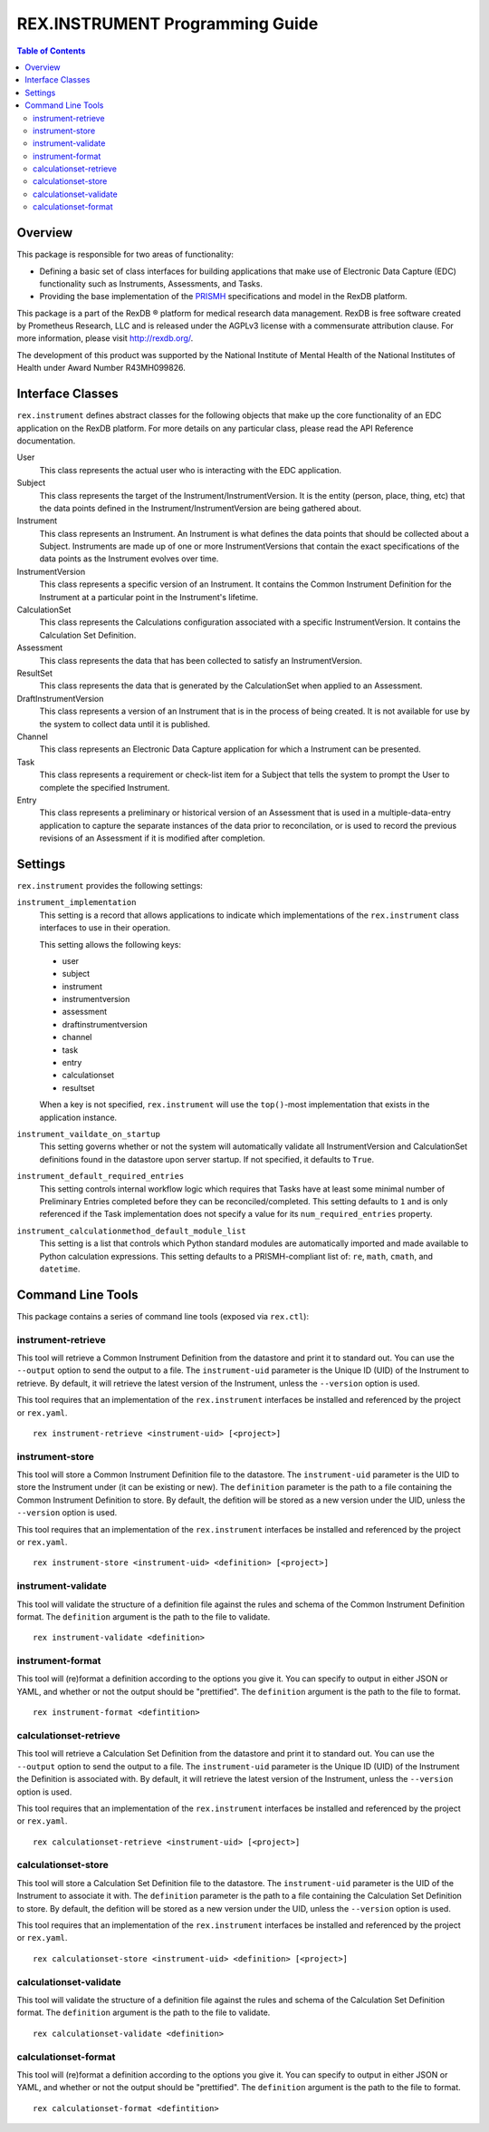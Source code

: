********************************
REX.INSTRUMENT Programming Guide
********************************

.. contents:: Table of Contents


Overview
========

This package is responsible for two areas of functionality:

* Defining a basic set of class interfaces for building applications that
  make use of Electronic Data Capture (EDC) functionality such as Instruments,
  Assessments, and Tasks.
* Providing the base implementation of the `PRISMH`_ specifications and model in
  the RexDB platform.

.. _`PRISMH`: https://prismh-specification.readthedocs.org

This package is a part of the RexDB |R| platform for medical research data
management.  RexDB is free software created by Prometheus Research, LLC and is
released under the AGPLv3 license with a commensurate attribution clause.  For
more information, please visit http://rexdb.org/.

The development of this product was supported by the National Institute of
Mental Health of the National Institutes of Health under Award Number
R43MH099826.

.. |R| unicode:: 0xAE .. registered trademark sign


Interface Classes
=================

``rex.instrument`` defines abstract classes for the following objects that make
up the core functionality of an EDC application on the RexDB platform. For more
details on any particular class, please read the API Reference documentation.

User
    This class represents the actual user who is interacting with the EDC
    application.

Subject
    This class represents the target of the Instrument/InstrumentVersion. It is
    the entity (person, place, thing, etc) that the data points defined in the
    Instrument/InstrumentVersion are being gathered about.

Instrument
    This class represents an Instrument. An Instrument is what defines the data
    points that should be collected about a Subject. Instruments are made up of
    one or more InstrumentVersions that contain the exact specifications of the
    data points as the Instrument evolves over time.

InstrumentVersion
    This class represents a specific version of an Instrument. It contains the
    Common Instrument Definition for the Instrument at a particular point in
    the Instrument's lifetime.

CalculationSet
    This class represents the Calculations configuration associated with a
    specific InstrumentVersion. It contains the Calculation Set Definition.

Assessment
    This class represents the data that has been collected to satisfy an
    InstrumentVersion.

ResultSet
    This class represents the data that is generated by the CalculationSet when
    applied to an Assessment.

DraftInstrumentVersion
    This class represents a version of an Instrument that is in the process of
    being created. It is not available for use by the system to collect data
    until it is published.

Channel
    This class represents an Electronic Data Capture application for which a
    Instrument can be presented.

Task
    This class represents a requirement or check-list item for a Subject that
    tells the system to prompt the User to complete the specified Instrument.

Entry
    This class represents a preliminary or historical version of an Assessment
    that is used in a multiple-data-entry application to capture the separate
    instances of the data prior to reconcilation, or is used to record the
    previous revisions of an Assessment if it is modified after completion.


Settings
========

``rex.instrument`` provides the following settings:

``instrument_implementation``
    This setting is a record that allows applications to indicate which
    implementations of the ``rex.instrument`` class interfaces to use in their
    operation.

    This setting allows the following keys:

    * user
    * subject
    * instrument
    * instrumentversion
    * assessment
    * draftinstrumentversion
    * channel
    * task
    * entry
    * calculationset
    * resultset

    When a key is not specified, ``rex.instrument`` will use the ``top()``-most
    implementation that exists in the application instance.

``instrument_vaildate_on_startup``
    This setting governs whether or not the system will automatically validate
    all InstrumentVersion and CalculationSet definitions found in the datastore
    upon server startup. If not specified, it defaults to ``True``.

``instrument_default_required_entries``
    This setting controls internal workflow logic which requires that Tasks
    have at least some minimal number of Preliminary Entries completed before
    they can be reconciled/completed. This setting defaults to ``1`` and is
    only referenced if the Task implementation does not specify a value for its
    ``num_required_entries`` property.

``instrument_calculationmethod_default_module_list``
    This setting is a list that controls which Python standard modules are
    automatically imported and made available to Python calculation
    expressions. This setting defaults to a PRISMH-compliant list of: ``re``,
    ``math``, ``cmath``, and ``datetime``.


Command Line Tools
==================

This package contains a series of command line tools (exposed via ``rex.ctl``):


instrument-retrieve
-------------------

This tool will retrieve a Common Instrument Definition from the datastore and
print it to standard out. You can use the ``--output`` option to send the
output to a file. The ``instrument-uid`` parameter is the Unique ID (UID) of
the Instrument to retrieve. By default, it will retrieve the latest version of
the Instrument, unless the ``--version`` option is used.

This tool requires that an implementation of the ``rex.instrument`` interfaces
be installed and referenced by the project or ``rex.yaml``.

::

  rex instrument-retrieve <instrument-uid> [<project>]


instrument-store
----------------

This tool will store a Common Instrument Definition file to the datastore. The
``instrument-uid`` parameter is the UID to store the Instrument under (it can
be existing or new). The ``definition`` parameter is the path to a file
containing the Common Instrument Definition to store. By default, the defition
will be stored as a new version under the UID, unless the ``--version`` option
is used.

This tool requires that an implementation of the ``rex.instrument`` interfaces
be installed and referenced by the project or ``rex.yaml``.

::

  rex instrument-store <instrument-uid> <definition> [<project>]


instrument-validate
-------------------

This tool will validate the structure of a definition file against the rules
and schema of the Common Instrument Definition format. The ``definition``
argument is the path to the file to validate.

::

  rex instrument-validate <definition>


instrument-format
-----------------

This tool will (re)format a definition according to the options you give it.
You can specify to output in either JSON or YAML, and whether or not the output
should be "prettified". The ``definition`` argument is the path to the file to
format.

::

    rex instrument-format <defintition>


calculationset-retrieve
-----------------------

This tool will retrieve a Calculation Set Definition from the datastore and
print it to standard out. You can use the ``--output`` option to send the
output to a file. The ``instrument-uid`` parameter is the Unique ID (UID) of
the Instrument the Definition is associated with. By default, it will retrieve
the latest version of the Instrument, unless the ``--version`` option is used.

This tool requires that an implementation of the ``rex.instrument`` interfaces
be installed and referenced by the project or ``rex.yaml``.

::

  rex calculationset-retrieve <instrument-uid> [<project>]


calculationset-store
--------------------

This tool will store a Calculation Set Definition file to the datastore. The
``instrument-uid`` parameter is the UID of the Instrument to associate it with.
The ``definition`` parameter is the path to a file containing the Calculation
Set Definition to store. By default, the defition will be stored as a new
version under the UID, unless the ``--version`` option is used.

This tool requires that an implementation of the ``rex.instrument`` interfaces
be installed and referenced by the project or ``rex.yaml``.

::

  rex calculationset-store <instrument-uid> <definition> [<project>]


calculationset-validate
-----------------------

This tool will validate the structure of a definition file against the rules
and schema of the Calculation Set Definition format. The ``definition``
argument is the path to the file to validate.

::

  rex calculationset-validate <definition>


calculationset-format
---------------------

This tool will (re)format a definition according to the options you give it.
You can specify to output in either JSON or YAML, and whether or not the output
should be "prettified". The ``definition`` argument is the path to the file to
format.

::

    rex calculationset-format <defintition>


